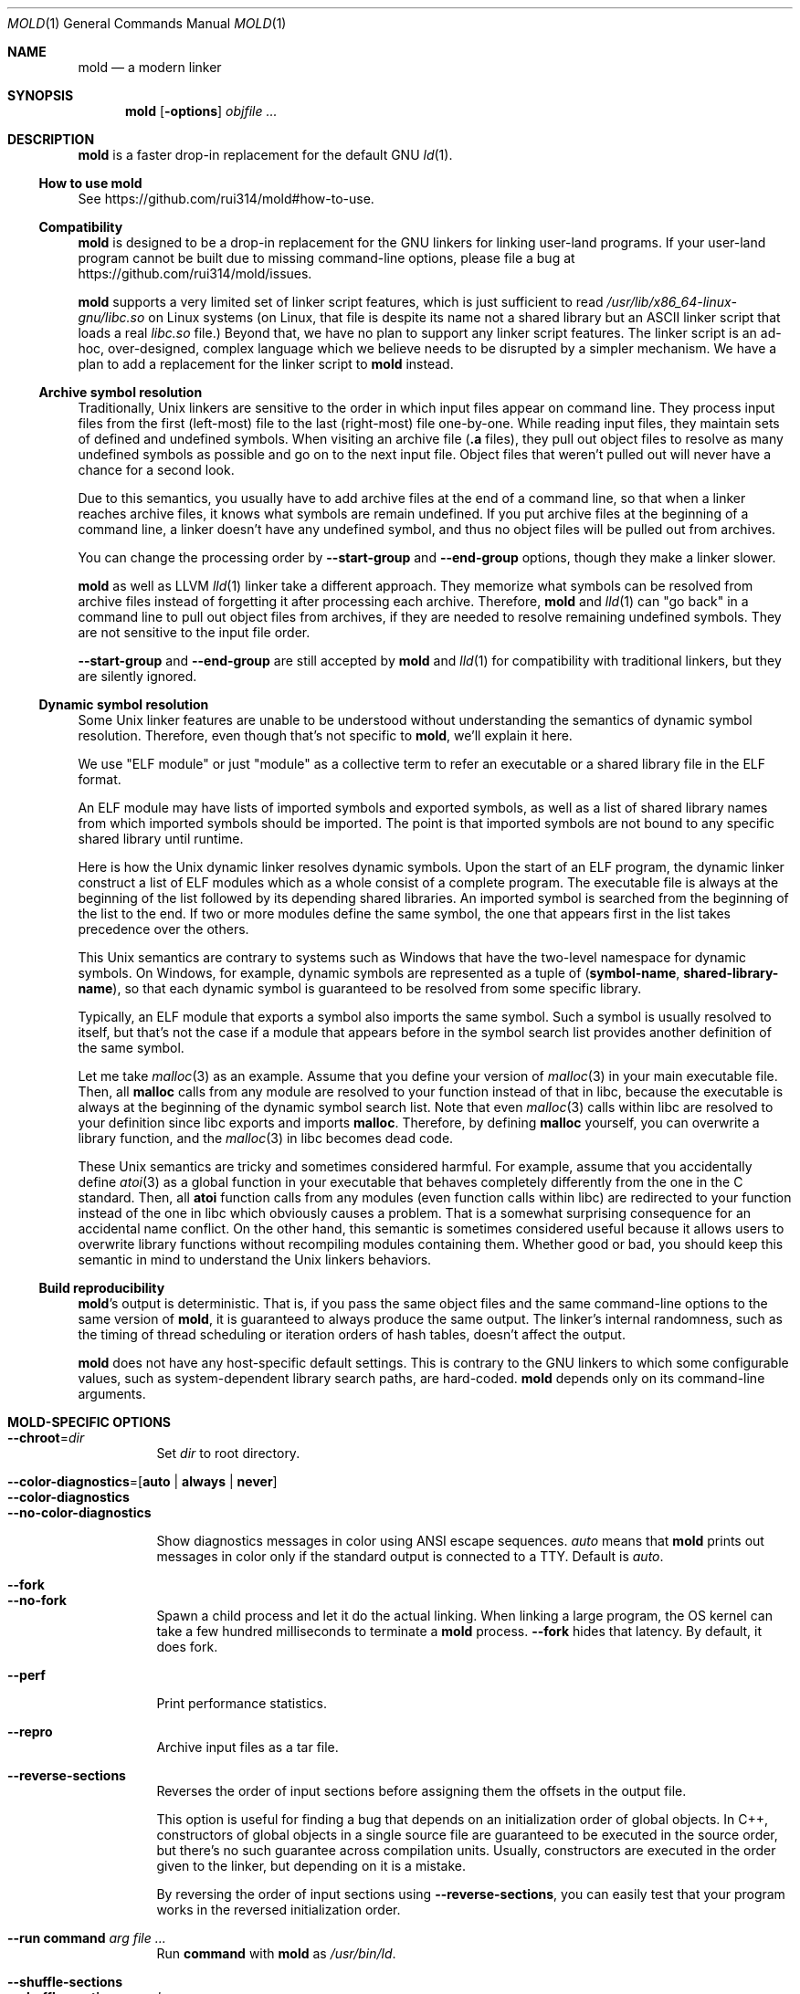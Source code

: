 .\"
.\" This manpage is written in mdoc(7).
.\"
.\" * Language reference:
.\"   https://man.openbsd.org/mdoc.7
.\"
.\" * Atom editor support:
.\"   https://atom.io/packages/language-roff
.\"
.\" * Linting changes:
.\"   mandoc -Wall -Tlint /path/to/this.file  # BSD
.\"   groff -w all -z /path/to/this.file      # GNU/Linux, macOS
.\"
.\"
.\" When making changes, please keep the following in mind:
.\"
.\" * In Roff, each new sentence should begin on a new line. This gives
.\"   the Roff formatter better control over text-spacing, line-wrapping,
.\"   and paragraph justification.
.\"
.\" * If a line exceeds the maximum length enforced by a project's \
.\"   coding style, prefer line-continuation instead of hard-wrapping; \
.\"   that is, end each incomplete (physical) line with a backslash, \
.\"   like in this paragraph.
.\"
.\" * Do not leave blank lines in the markup. If whitespace is desired
.\"   for readability, put a dot in the first column to indicate a null/empty
.\"   command. Comments and horizontal whitespace may optionally follow: each
.\"   of these lines are an example of a null command immediately followed by
.\"   a comment.
.\"
.\"=============================================================================
.
.Dd $Mdocdate$
.Dt MOLD 1
.Os
.Sh NAME
.Nm mold
.Nd a modern linker
.
.\"=============================================================================
.Sh SYNOPSIS
.Nm
.Op Fl options
.Ar objfile ...
.
.\"=============================================================================
.Sh DESCRIPTION
.Nm
is a faster drop-in replacement for the default GNU
.Xr ld 1 .
.
.\"-----------------------------------------------------------------------------
.Ss How to use Nm
See
.Lk https://github.com/rui314/mold#how-to-use .
.\"-----------------------------------------------------------------------------
.Ss Compatibility
.Nm
is designed to be a drop-in replacement for the GNU linkers for linking user\
-land programs.
If your user-land program cannot be built due to missing command-line options, \
please file a bug at
.Lk https://github.com/rui314/mold/issues .
.
.Pp
.Nm
supports a very limited set of linker script features,
which is just sufficient to read
.Pa /usr/lib/x86_64-linux-gnu/libc.so
on Linux systems (on Linux, that file is despite its name not a shared \
library but an ASCII linker script that loads a real
.Pa libc.so
file.)
Beyond that, we have no plan to support any linker script features.
The linker script is an ad-hoc, over-designed, complex language which \
we believe needs to be disrupted by a simpler mechanism.
We have a plan to add a replacement for the linker script to
.Nm
instead.
.
.\"-----------------------------------------------------------------------------
.Ss Archive symbol resolution
Traditionally, Unix linkers are sensitive to the order in which input files \
appear on command line.
They process input files from the first (left-most) file to the \
last (right-most) file one-by-one.
While reading input files, they maintain sets of defined and \
undefined symbols.
When visiting an archive file
.Pf ( Li \.a
files), they pull out object files to resolve as many undefined symbols as \
possible and go on to the next input file.
Object files that weren't pulled out will never have a chance for a second look.
.
.Pp
Due to this semantics, you usually have to add archive files at the end of a \
command line, so that when a linker reaches archive files, it knows what \
symbols are remain undefined.
If you put archive files at the beginning of a command line, a linker doesn't \
have any undefined symbol, and thus no object files will be pulled out from \
archives.
.
.Pp
You can change the processing order by
.Fl -start-group
and
.Fl -end-group
options, though they make a linker slower.
.
.Pp
.Nm
as well as LLVM
.Xr lld 1
linker take a different approach.
They memorize what symbols can be resolved from archive files instead of \
forgetting it after processing each archive.
Therefore,
.Nm
and
.Xr lld 1
can "go back" in a command line to pull out object files from archives,
if they are needed to resolve remaining undefined symbols.
They are not sensitive to the input file order.
.
.Pp
.Fl -start-group
and
.Fl -end-group
are still accepted by
.Nm
and
.Xr lld 1
for compatibility with traditional linkers,
but they are silently ignored.
.
.\"-----------------------------------------------------------------------------
.Ss Dynamic symbol resolution
Some Unix linker features are unable to be understood without understanding \
the semantics of dynamic symbol resolution.
Therefore, even though that's not specific to
.Nm ,
we'll explain it here.
.Pp
We use "ELF module" or just "module" as a collective term to refer an
executable or a shared library file in the ELF format.
.Pp
An ELF module may have lists of imported symbols and exported symbols,
as well as a list of shared library names from which imported symbols
should be imported.
The point is that imported symbols are not bound to any specific shared \
library until runtime.
.Pp
Here is how the Unix dynamic linker resolves dynamic symbols.
Upon the start of an ELF program, the dynamic linker construct a list of ELF \
modules which as a whole consist of a complete program.
The executable file is always at the beginning of the list followed \
by its depending shared libraries.
An imported symbol is searched from the beginning of the list to the end.
If two or more modules define the same symbol, the one that appears first in \
the list takes precedence over the others.
.Pp
This Unix semantics are contrary to systems such as Windows that have the \
two-level namespace for dynamic symbols.
On Windows, for example, dynamic symbols are represented as a tuple of
.Pq Sy symbol-name , shared-library-name ,
so that each dynamic symbol is guaranteed to be resolved from some specific \
library.
.Pp
Typically, an ELF module that exports a symbol also imports the same symbol.
Such a symbol is usually resolved to itself, but that's not the case if a \
module that appears before in the symbol search list provides another \
definition of the same symbol.
.Pp
Let me take
.Xr malloc 3
as an example.
Assume that you define your version of
.Xr malloc 3
in your main executable file.
Then, all
.Sy malloc
calls from any module are resolved to your function instead of that in libc,
because the executable is always at the beginning of the dynamic symbol \
search list. Note that even
.Xr malloc 3
calls within libc are resolved to your definition since libc exports and imports
.Sy malloc .
Therefore, by defining
.Sy malloc
yourself, you can overwrite a library function, and the
.Xr malloc 3
in libc becomes dead code.
.Pp
These Unix semantics are tricky and sometimes considered harmful.
For example, assume that you accidentally define
.Xr atoi 3
as a global function in your executable that behaves completely differently \
from the one in the C standard.
Then, all
.Sy atoi
function calls from any modules (even function calls within libc) are \
redirected to your function instead of the one in libc which obviously causes \
a problem.
That is a somewhat surprising consequence for an accidental name conflict.
On the other hand, this semantic is sometimes considered useful because it \
allows users to overwrite library functions without recompiling modules \
containing them.
Whether good or bad, you should keep this semantic in mind to understand the \
Unix linkers behaviors.
.
.\"-----------------------------------------------------------------------------
.Ss Build reproducibility
.Nm Ap s
output is deterministic.
That is, if you pass the same object files and the same command-line options to
the same version of
.Nm ,
it is guaranteed to always produce the same output.
The linker's internal randomness, such as the timing of thread scheduling or \
iteration orders of hash tables, doesn't affect the output.
.
.Pp
.Nm
does not have any host-specific default settings.
This is contrary to the GNU linkers to which some configurable values, \
such as system-dependent library search paths, are hard-coded.
.Nm
depends only on its command-line arguments.
.
.\"=============================================================================
.Sh MOLD-SPECIFIC OPTIONS
.Bl -tag -width 6n -compact
.Pp
.It Fl -chroot Ns = Ns Ar dir
Set
.Ar dir
to root directory.
.Pp
.It Fl -color-diagnostics Ns = Ns Op Sy auto | always | never
.It Fl -color-diagnostics
.It Fl -no-color-diagnostics
.Pp
Show diagnostics messages in color using ANSI escape sequences.
.Ar auto
means that
.Nm
prints out messages in color only if the standard output is connected to a TTY. \
Default is
.Ar auto .
.Pp
.It Fl -fork
.It Fl -no-fork
Spawn a child process and let it do the actual linking. \
When linking a large program, the OS kernel can take a few hundred \
milliseconds to terminate a
.Nm
process.
.Fl -fork
hides that latency. By default, it does fork.
.Pp
.It Fl -perf
Print performance statistics.
.Pp
.It Fl -repro
Archive input files as a tar file.
.Pp
.It Fl -reverse-sections
Reverses the order of input sections before assigning them the offsets \
in the output file.
.Pp
This option is useful for finding a bug that depends on an initialization \
order of global objects. In C++, constructors of global objects in a single \
 source file are guaranteed to be executed in the source order, but \
there's no such guarantee across compilation units. Usually, constructors \
are executed in the order given to the linker, but depending on it is a mistake.
.Pp
By reversing the order of input sections using
.Fl -reverse-sections ,
you can easily test that your program works in the reversed initialization order.
.Pp
.It Fl -run Cm command Ar arg Ar
Run
.Cm command
with
.Nm
as
.Pa /usr/bin/ld .
.Pp
.It Fl -shuffle-sections
.It Fl -shuffle-sections Ns = Ns Ar number
Randomizes the output by shuffling the order of input sections before \
assigning them the offsets in the output file. If
.Ar number
is given, it's used as a seed for the random number generator, so that \
the linker produces the same output as for the same seed. If no seed \
is given, a random number is used as a seed.
.Pp
This option is useful for benchmarking. Modern CPUs are sensitive to program's \
memory layout. A seeming benign change in program layout (such as a small \
size increase of a function in the middle of a program) can affect program's \
performance. Therefore, \
even if you write new code and get a good benchmark result, it is hard \
to say whether or not the new code improves the programs performance. \
It is possible that the new memory layout happens to perform better.
.Pp
By running a benchmark multiple time with shuffling memory layout using
.Fl -shuffle-sections ,
you can isolate your program's real performance number from the randomness \
caused by memory layout changes.
.Pp
.It Fl -stats
Print input statistics.
.Pp
.It Fl -thread-count Ns = Ns Ar count
Use
.Ar count
number of threads.
.Pp
.It Fl -threads
.It Fl -no-threads
Use multiple threads.
By default,
.Nm
uses as many threads as the number of cores or 32, whichever is the smallest.
The reason why it is capped to 32 is because
.Nm
doesn't scale well beyond that point.
To use only one thread, pass
.Fl -no-threads
or
.Fl -thread-count Ns = Ns Sy 1 .
.Pp
.Pp
.It Fl -quick-exit
.It Fl -no-quick-exit
Use or do not use
.Dv quick_exit
to exit.
.
.El \" End of options list
.
.\"-----------------------------------------------------------------------------
.Sh GNU-COMPATIBLE OPTIONS
.Bl -tag -width 6n -compact
.It Fl -help
Report usage information to stdout and exit.
.Pp
.It Fl v , Fl -version
Report version information to stdout.
.Pp
.It Fl V
Report version and target information to stdout.
.Pp
.It Fl C Ar dir , Fl -directory Ar dir
Change to
.Ar dir
before doing anything.
.Pp
.It Fl E , Fl -export-dynamic
.It Fl -no-export-dynamic
When creating an executable, using the
.Fl E
option causes all global symbols to be put into the dynamic symbol table,
so that the symbols are visible from other ELF modules at runtime.
.Pp
By default, or if
.Fl -no-export-dynamic
is given, only symbols
that are referenced by DSOs at link-time are exported from an executable.
.Pp
.It Fl F Ar libname , Fl -filter Ns = Ns Ar libname
Set the
.Dv DT_FILTER
dynamic section field to
.Ar libname .
.Pp
.It Fl I Ns Ar file , Fl -dynamic-linker Ns = Ns Ar file
.It Fl -no-dynamic-linker
Set the dynamic linker path to
.Ar file .
If no
.Fl I
option is given, or if
.Fl -no-dynamic-linker
is given, no dynamic linker path is set to an output file.
This is contrary to the GNU linkers which sets a default dynamic linker path \
in that case.
However, this difference doesn't usually make any difference because the \
compiler driver always passes
.Fl I
to a linker.
.Pp
.It Fl L Ns Ar dir , Fl -library-path Ns = Ns Ar dir
Add
.Ar dir
to the list of library search paths from which
.Nm
searches libraries for the \fB-l\fR option.
.Pp
Unlike the GNU linkers,
.Nm
does not have the default search paths.
This difference doesn't usually make any difference because the
compiler driver always passes all necessary search paths to a linker.
.Pp
.It Fl M , Fl -print-map
Write a map file to stdout.
.Pp
.It Fl N , Fl -omagic
.It Fl -no-omagic
Force
.Nm
to emit an output file with an old-fashioned memory layout.
First, it makes the first data segment to not be aligned to a page boundary.
Second, text segments are marked as writable if the option is given.
.Pp
.It Fl S , Fl -strip-debug
Omit
.Li \.debug_*
sections from the output file.
.Pp
.It Fl T Ar file , Fl -script Ns = Ns Ar file
Read linker script from
.Ar file .
.Pp
.It Fl X , Fl -discard-locals
Discard temporary local symbols to reduce the sizes of the \
symbol table and the string table.
Temporary local symbols are local symbols starting with
.Li \.L .
Compilers usually generate such symbols for unnamed program elements such as \
string literals or floating-point literals.
.Pp
.It Fl e Ar symbol , Fl -entry Ns = Ns Ar symbol
Use
.Ar symbol
as the entry point symbol instead of the default
entry point symbol
.Sy _start .
.Pp
.It Fl f Ar shlib , Fl -auxiliary Ns = Ns Ar shlib
Set the
.Dv DT_AUXILIARY
dynamic section field to
.Ar shlib .
.Pp
.It Fl h Ar libname , Fl -soname Ns = Ns Ar libname
Set the
.Dv DT_SONAME
dynamic section field to
.Ar libname .
This option is used when creating a shared object file.
Typically, when you create
.Pf Sy XXX lib Ar foo Ns Sy .so ,
you want to pass
.Fl -soname Ns = Ns Ar foo
to a linker.
.Pp
.It Fl l Ns Ar libname
Search for
.Pf Sy lib Ar libname Ns Sy \.so
or
.Pf Sy lib Ar libname Ns Sy \.a
from library search paths.
.Pp
.It Fl m Op Ar target
Choose a target.
.Pp
.It Fl o Ar file , Fl -output Ns = Ns Ar file
Use
.Ar file
as the output file name instead of the default name
.Sy a.out .
.Pp
.It Fl r , Fl -relocatable
Instead of generating an executable or a shared object file, combine
input object files to generate another object file that can be used as
an input to a linker.
.Pp
.It Fl -relocatable-merge-sections
By default,
.Nm
doesn't merge input sections by name when merging input object files into a \
single output object file for
.Fl r .
For example,
.Ar .text.foo
and
.Ar .text.bar
aren't merged for
.Fl r
even though they are merged into
.Ar .text
according to the default section merging rules.
.Pp
This option changes the behavior so that
.Nm
merges input sections by name by the default section merging rules.
.Pp
.It Fl s , Fl -strip-all
Omit
.Li \.symtab
section from the output file.
.Pp
.It Fl u Ar symbol , Fl -undefined Ns = Ns Ar symbol
If
.Ar symbol
remains as an undefined symbol after reading all object files,
and if there is an static archive that contains an object file defining
.Ar symbol ,
pull out the object file and link it so that the \
output file contains a definition of
.Ar symbol .
.Pp
.It Fl -Bdynamic
Link against shared libraries.
.Pp
.It Fl -Bstatic
Do not link against shared libraries.
.Pp
.It Fl -Bsymbolic
When creating a shared library, make global symbols export-only
(i.e. do not import the same symbol).
As a result, references within a shared library is always resolved locally, \
negating symbol override at runtime.
See
.Sx Dynamic symbol resolution
for more information about symbol imports and exports.
.Pp
.It Fl -Bsymbolic-functions
Have the same effect as
.Fl -Bsymbolic
but works only for function symbols.
Data symbols remains being both imported and exported.
.Pp
.It Fl -Bno-symbolic
Cancel
.Fl -Bsymbolic
and
.Fl -Bsymbolic-functions .
.Pp
.It Fl -Map Ns = Ns Ar file
Write map file to
.Ar file .
.Pp
.It Fl -Tbss Ns = Ns Ar address
Alias for
.Fl -section-start=.bss Ns = Ns Ar address .
.Pp
.It Fl -Tdata Ns = Ns Ar address
Alias for
.Fl -section-start=.data Ns = Ns Ar address .
.Pp
.It Fl -Ttext Ns = Ns Ar address
Alias for
.Fl -section-start=.text Ns = Ns Ar address .
.Pp
.It Fl -allow-multiple-definition
Normally, the linker reports an error if there are more than one \
definition of a symbol.
This option changes the default behavior so that it doesn't report an error \
for duplicate definitions and instead use the first definition.
.Pp
.It Fl -as-needed
.It Fl -no-as-needed
By default, shared libraries given to a linker are unconditionally added to \
the list of required libraries in an output file.
However, shared libraries after
.Fl -as-needed
are added to the list only when at least one symbol is actually used by an \
object file.
In other words, shared libraries after
.Fl -as-needed
are not added to the list of needed libraries if they are not needed by a program.
.Pp
The
.Fl -no-as-needed
option restores the default behavior for subsequent files.
.Pp
.It Fl -build-id
.It Fl -build-id Ns = Ns Op Sy none | md5 | sha1 | sha256 | uuid | 0x Ns Ar hexstring
.It Fl -no-build-id
Create a
.Li .note.gnu.build-id
section containing a byte string to
uniquely identify an output file.
.Fl -build-id
and
.Fl -build-id Ns = Ns Sy sha256
compute a 256-bit cryptographic hash of an output file and set it to build-id.
.Sy md5
and
.Sy sha1
compute the same hash but truncate it to 128 and 160 bits, respectively, \
before setting it to build-id.
.Sy uuid
sets a random 128-bit UUID.
.Sy 0x Ns Ar hexstring
sets
.Ar hexstring .
.Pp
.It Fl -defsym Ns = Ns Ar symbol Ns = Ns Ar value
.Pp
.It Fl -compress-debug-sections Ns = Ns Op Sy none | zlib | zlib-gabi | zstd
Compress DWARF debug info
.Pf ( Sy .debug_*
sections) using the zlib or zstd compression algorithm.
.Fl zlib-gabi
is an alias for
.Fl zlib .
.Pp
.It Fl -defsym Ns = Ns Ar symbol Ns = Ns Ar value
Define
.Ar symbol
as an alias for
.Ar value .
.Pp
.Ar value
is either
an integer (in decimal or hexadecimal with
.Sq 0x
prefix) or a symbol name.
If an integer is given as a value,
.Ar symbol
is defined as an absolute symbol with the given value.
.Pp
.It Fl -default-symver
Use soname as a symbol version and append that version to all symbols.
.Pp
.It Fl -demangle
.It Fl -no-demangle
Demangle C++ symbols in log messages.
.Pp
.It Fl -dependency-file Ns = Ns Ar file
Write a dependency file to
.Ar file .
The contents of the written file is readable by
.Cm make ,
which defines only one rule with the linker's output file as a target \
and all input files as its prerequisite. Users are expected to include \
the generated dependency file into a Makefile to automate the \
dependency management. This option is analogous to the compiler's
.Fl MM Fl MF
options.
.Pp
.It Fl -dynamic-list Ns = Ns Ar file
Read a list of dynamic symbols from
.Ar file .
Same as
.Fl -export-dynamic-symbol-list ,
except that it implies
.Fl -Bsymbolic .
.Pp
.It Fl -eh-frame-hdr
.It Fl -no-eh-frame-hdr
Create
.Li .eh_frame_hdr
section.
.Pp
.It Fl -emit-relocs
A linker usually "consumes" relocation sections. That is, a linker \
applies relocations to other sections, and relocation sections themselves \
are discarded.
.Pp
The
.Fl -emit-relocs
instructs the linker to leave relocation sections in the output file. \
Some post-link binary analysis or optimization tools such as LLVM Bolt \
need them.
.Pp
.It Fl -enable-new-dtags
.It Fl -disable-new-dtags
By default,
.Nm
emits DT_RUNPATH for
.Fl -rpath .
If you pass
.Fl -disable-new-dtags,
mold emits DT_RPATH for
.Fl -rpath
instead.
.Pp
.It Fl -execute-only
Traditionally, most processors require both executable and readable bits to 1 \
to make the page executable, which allows machine code to read itself as data
at runtime. This is actually what an attacker often does after gaining a limited \
control of a process to find pieces of machine code they can use to gain the \
full control of the process.
.Pp
As a mitigation, some recent processors allows "execute-only" pages. \
If a page is execute-only, you can call a function there as long as you know \
its address but can't read it as data.
.Pp
This option marks text segments execute-only. This option currently works only \
on some ARM64 processors.
.Pp
.It Fl -exclude-libs Ns = Ns Ar libraries Ns ...
Mark all symbols in the given
.Ar libraries
hidden.
.Pp
.It Fl -export-dynamic-symbol Ns = Ns Ar sym
Put symbols matching
.Ar sym
in the dynamic symbol table.
.Ar sym
may be a glob, with the same syntax as the globs used in
.Fl -export-dynamic-symbol-list
or
.Fl -version-script .
.Pp
.It Fl -export-dynamic-symbol-list Ns = Ns Ar file
Read a list of dynamic symbols from
.Ar file .
.Pp
.It Fl -fatal-warnings
.It Fl -no-fatal-warnings
Treat warnings as errors.
.Pp
.It Fl -fini Ns = Ns Ar symbol
Call
.Ar symbol
at unload-time.
.Pp
.It Fl -gc-sections
.It Fl -no-gc-sections
Remove unreferenced sections.
.Pp
.It Fl -gdb-index
Create a
.Li .gdb_index
section to speed up GNU debugger. To use this, you need to compile source files \
with the
.Fl -ggnu-pubnames
compiler flag.
.Pp
.It Fl -hash-style Ns = Ns Op Sy sysv | gnu | both
Set hash style.
.Pp
.It Fl -icf Ns = Ns Op Sy none | safe | all
.It Fl -no-icf
It is not uncommon for a program to contain many identical functions that differ \
only in name. For example, a C++ template
.Sy std::vector
is very likely to be instantiated to the identical code for
.Sy std::vector<int>
and
.Sy std::vector<unsigned>
because the container cares only about the size of the parameter type. \
Identical Code Folding (ICF) is a size optimization to identify and merge \
such identical functions.
.Pp
If
.Fl -icf=all
is given,
.Nm
tries to merge all identical functions. This reduces the size of the output \
most, but it is not
.Dq safe
optimization. It is guaranteed in C and C++ that two pointers pointing two \
different functions will never be equal, but
.Fl -icf=all
breaks that assumption as two functions have the same address after merging. \
So a care must be taken when you use that flag that your program does not \
depend on the function pointer uniqueness.
.Pp
.Fl -icf=safe
is a flag to merge functions only when it is safe to do so. That is, if a \
program does not take an address of a function, it is safe to merge that \
function with other function, as you cannot compare a function pointer \
with something else without taking an address of a function.
.FL -icf=safe
needs to be used with a compiler that supports
.Sy .llvm_addrsig
section which contains the information as to what symbols are address-taken. \
LLVM/Clang supports that section by default. Since GCC does not support it \
yet, you cannot use
.Fl -icf=safe
with GCC (it doesn't do any harm but can't optimize at all.)
.Pp
.Fl -icf=none
and
.Fl -no-icf
disables ICF.
.Pp
.It Fl -ignore-data-address-equality
Make ICF to merge not only functions but also data. This option should be \
used in combination with
.Fl -icf=all .
.Pp
.It Fl -image-base Ns = Ns Ar addr
Set the base address to
.Ar addr .
.Pp
.It Fl -init Ns = Ns Ar symbol
Call
.Ar symbol
at load-time.
.Pp
.It Fl -no-undefined
Report undefined symbols (even with
.Fl -shared ) .
.Pp
.It Fl  -noinhibit-exec
Create an output file even if errors occur.
.Pp
.It Fl -pack-dyn-relocs Ns = Ns Op Sy none | relr
If
.Sy relr
is specified, all
.Li R_*_RELATIVE
relocations are put into
.Li .relr.dyn
section instead of
.Li .rel.dyn
or
.Li .rela.dyn
section. Since
.Li .relr.dyn
section uses a space-efficient encoding scheme, specifying this flag \
can reduce the size of the output. This is typically most effective \
for position-independent executable.
.Pp
Note that a runtime loader has to support
.Li .relr.dyn
to run executables or shared libraries linked with
.Fl -pack-dyn-relocs=relr ,
and only ChromeOS, Android and Fuchsia support it as of now in 2022.
.Pp
.It Fl -package-metadata Ns = Ns Ar string
Embed
.Ar string
to a .note.package section. This option in intended to be used by a \
package management command such as
.Cm rpm
to embed metadata regarding a package to each executable file.
.Pp
.It Fl -pie , -pic-executable
.It Fl -no-pie , -no-pic-executable
Create a position-independent executable.
.Pp
.It Fl -preload
Preload object files.
.Pp
.It Fl -print-gc-sections
.It Fl -no-print-gc-sections
Print removed unreferenced sections.
.Pp
.It Fl -print-icf-sections
.It Fl -no-print-icf-sections
Print folded identical sections.
.Pp
.It Fl -push-state
.It Fl -pop-state
.Fl -push-state
saves the current values of
.Fl -as-needed ,
.Fl -whole-archive ,
.Fl -static ,
and
.Fl -start-lib .
The saved values can be restored by
.Fl -pop-state .
.Pp
.Fl -push-state
and
.Fl -pop-state
pairs can nest.
.Pp
These options are useful when you want to construct linker command line \
options programmatically. For example, if you want to link
.Ar libfoo.so
by as-needed basis but don't want to change the global state of
.Fl -as-needed ,
you can append "--push-state --as-needed -lfoo --pop-state" to the \
linker command line options.
.Pp
.It Fl -relax
.It Fl -no-relax
Rewrite machine instructions with more efficient ones for some relocations.
The feature is enabled by default.
.Pp
.It Fl -require-defined Ns = Ns Ar symbol
Like
.Fl -undefined ,
except the new symbol must be defined by the end of the link.
.Pp
.It Fl -retain-symbols-file Ns = Ns Ar file
Keep only symbols listed in
.Ar file .
.Pp
.Ar file
is a text file
containing a symbol name on each line.
.Nm
discards all local
symbols as well as global symbol that are not in
.Ar file .
Note that this option removes symbols only from
.Dv .symtab
section and does not affect
.Dv .dynsym
section, which is used for dynamic linking.
.Pp
.It Fl -rpath Ns = Ns Ar dir
Add
.Ar dir
to runtime search path.
.Pp
.It Fl -section-start Ns = Ns Ar section Ns = Ns Ar address
Set
.Ar address
to
.Ar section .
.Ar address
is a hexadecimal number that may start with an optional
.Sq 0x .
.Pp
.It Fl -shared , -Bshareable
Create a share library.
.Pp
.It Fl -spare-dynamic-tags Ns = Ns Ar number
Reserve given
.Ar number
of tags in
.Dv .dynamic
section.
.Pp
.It Fl -start-lib
.It Fl -end-lib
Handle object files between
.Fl -start-lib
and
.Fl -end-lib
as if they were in an archive file. That means object files between them \
are linked only when they are needed to resolve undefined symbols. \
The options are useful if you want to link object files only when they are \
needed but want to avoid the overhead of running
.Xr ar 3 .
.Pp
.It Fl -static
Do not link against shared libraries.
.Pp
.It Fl -sysroot Ns = Ns Ar dir
Set target system root directory to
.Ar dir .
.It Fl -trace
Print name of each input file.
.Pp
.It Fl -unique Ns = Ns Ar pattern
Don't merge input sections that match
.Ar pattern .
.Pp
.It Fl -unresolved-symbols Ns = Ns Op Sy \
report-all | ignore-all | ignore-in-object-files | ignore-in-shared-libs
How to handle undefined symbols.
.Pp
.It Fl -version-script Ns = Ns Ar file
Read version script from
.Ar file .
.Pp
.It Fl -warn-common
.It Fl -no-warn-common
Warn about common symbols.
.Pp
.It Fl -warn-once
Only warn once for each undefined symbol instead of warn for each relocation
referring an undefined symbol.
.Pp
.It Fl -warn-unresolved-symbols
.It Fl -error-unresolved-symbols
Normally, the linker reports an error for unresolved symbols.
.Fl -warn-unresolved-symbols
option turns it into a warning.
.Fl -error-unresolved-symbols
option restores the default behavior.
.Pp
.It Fl -whole-archive
.It Fl -no-whole-archive
When archive files
.Pf ( Sy .a
files) are given to a linker, only object
files that are needed to resolve undefined symbols are extracted from
them and linked to an output file.
.Fl -whole-archive
changes that behavior for subsequent archives so that a linker extracts all
object files and link them to an output.
For example, if you are creating a shared object file and you want to include \
all archive members to the output, you should pass
.Fl -whole-archive .
.Fl -no-whole-archive
restores the default behavior for subsequent archives.
.Pp
.It Fl -wrap Ns = Ns Ar symbol
Make
.Ar symbol
to be resolved to
.Sy __wrap_ Ns Ar symbol .
The original symbol can be resolved as
.Sy __real_ Ns Ar symbol .
This option is typically used for wrapping an existing function.
.Pp
.It Fl z Cm cet-report Ns = Ns Op Sy none | warning | error
Intel Control-flow Enforcement Technology (CET) is a new x86 feature \
available since Tiger Lake which is released in 2020.
It defines new instructions to harden security to protect programs from \
control hijacking attacks. You can tell compiler to use the feature by \
specifying the
.Fl fcf-protection
flag.
.Pp
.Fl z Cm cet-report
flag is used to make sure that all object files were compiled with a correct
.Fl fcf-protection
flag. If
.Sy warning
or
.Sy error
are given,
.Nm
prints out a warning or an error message if an object file was not compiled \
with the compiler flag.
.Pp
.Nm
looks for
.Li GNU_PROPERTY_X86_FEATURE_1_IBT
bit and
.Li GNU_PROPERTY_X86_FEATURE_1_SHSTK
bit in
.Li .note.gnu.property
section to determine whether or not an object file was compiled with
.Fl fcf-protection .
.Pp
.It Fl z Cm now
.It Fl z Cm lazy
By default, functions referring other ELF modules are resolved by the
dynamic linker when they are called for the first time.
.Fl z Cm now
marks an executable or a shared library file so that all dynamic
symbols are loaded when a file is loaded to memory.
.Fl z Cm lazy
restores the default behavior.
.Pp
.It Fl z Cm origin
Mark object requiring immediate
.Dv $ORIGIN
processing at runtime.
.Pp
.It Fl z Cm ibt
Turn on
.Li GNU_PROPERTY_X86_FEATURE_1_IBT
bit in
.Li .note.gnu.property
section to indicate that the output uses IBT-enabled PLT. This option implies
.Fl z Cm ibtplt .
.Pp
.It Fl z Cm ibtplt
Generate Intel Branch Tracking (IBT)-enabled PLT which is the default on x86-64.
.Pp
.It Fl z Cm execstack
.It Fl z Cm noexecstack
By default, the pages for the stack area (i.e. the pages where local
variables reside) are not executable for security reasons.
.Fl z Cm execstack
makes it executable.
.Fl z Cm noexecstack
restores the default behavior.
.Pp
.It Fl z Cm keep-text-section-prefix
.It Fl z Cm nokeep-text-section-prefix
Keep
.Dv .text.hot ,
.Dv .text.unknown ,
.Dv .text.unlikely ,
.Dv .text.startup
and
.Dv .text.exit
as separate sections in the final binary.
.Pp
.It Fl z Cm relro
.It Fl z Cm norelro
Some sections such as
.Dv .dynamic
have to be writable only during an executable or \
a shared library file is being loaded to memory.
Once the dynamic linker finishes its job,
such sections won't be mutated by anyone.
As a security mitigation,
it is preferred to make such segments read-only during program execution.
.Pp
.Fl z Cm relro
puts such sections into a special segment called
.Dv relro .
The dynamic linker make a relro segment read-only after it finishes its job.
.Pp
By default,
.Nm
generates a relro segment.
.Fl z Cm norelro
disables the feature.
.Pp
.It Fl z Cm separate-loadable-segments
.It Fl z Cm separate-code
.It Fl z Cm noseparate-code
If one memory page contains multiple segments,
the page protection bits are set in such a way that needed attributes \
(writable or executable) are satisfied for all segments.
This usually happens at a boundary of two segments with two different \
attributes.
.Pp
.Cm separate-loadable-segments
adds paddings between segments with different attributes so that they \
do not share the same page.
This is the default.
.Pp
.Cm separate-code
adds paddings only between executable and non-executable segments.
.Pp
.Cm noseparate-code
does not add any paddings between segments.
.Pp
.It Fl z Cm defs
.It Fl z Cm nodefs
Report undefined symbols (even with
.Fl -shared ) .
.Pp
.It Fl z Cm shstk
Enforce shadow stack by turning GNU_PROPERTY_X86_FEATURE_1_SHSTK bit in
.Li .note.gnu.property
output section. Shadow stack is part of Intel Control-flow Enforcement \
Technology (CET), which is available since Tiger Lake (2020).
.Pp
.It Fl z Cm text
.It Fl z Cm notext  , Fl z Cm textoff
.Nm
by default reports an error if dynamic relocations are created in read-only \
sections.
If
.Fl z Cm notext
or
.Fl z Cm textoff
are given,
.Nm
creates such dynamic relocations without reporting an error.
.Fl z Cm text
restores the default behavior.
.Pp
.It Fl z Cm max-page-size
Some CPU ISAs support multiple different memory page sizes.
This option specifies the maximum page size that an output binary can run on.
If you specify a large value, the output can run on both large and small page \
systems, but it wastes a bit of memory at page boundaries on systems with \
small pages.
.Pp
The default value is 4 KiB for i386, x86-64 and RISC-V, and 64 KiB for ARM64.
.Pp
.It Fl z Cm nodefaultlib
Make the dynamic loader to ignore default search paths.
.Pp
.It Fl z Cm nodelete
Mark DSO non-deletable at runtime.
.Pp
.It Fl z Cm nodlopen
Mark DSO not available to
.Xr dlopen 3 .
.Pp
.It Fl z Cm nodump
Mark DSO not available to
.Xr dldump 3 .
.Pp
.It Fl z Cm nocopyreloc
Do not create copy relocations.
.Pp
.It Fl z Cm initfirst
Mark DSO to be initialized first at runtime.
.Pp
.It Fl z Cm interpose
Mark object to interpose all DSOs but executable.
.Pp
.ig
.It Fl (
.It Fl )
.It Fl EL
.It Fl O Ns Ar number
.It Fl -allow-shlib-undefined
.It Fl -dc
.It Fl -dp
.It Fl -end-group
.It Fl -no-add-needed
.It Fl -no-allow-shlib-undefined
.It Fl -no-copy-dt-needed-entries
.It Fl -no-fatal-warnings
.It Fl -no-undefined-version
.It Fl -nostdlib
.It Fl -rpath-link Ns = Ns Ar dir
.It Fl -sort-common
.It Fl -sort-section
.It Fl -start-group
.It Fl -warn-constructors
.It Fl -warn-once
.It Fl fix-cortex-a53-835769
.It Fl fix-cortex-a53-843419
.It Fl z combreloc
.It Fl z common-page-size
.It Fl z nocombreloc
Ignored
..
.
.El \" End of options list
.
.\"=============================================================================
.Sh SEE ALSO
.Xr gold 1 ,
.Xr ld 1 ,
.Xr elf 5 ,
.Xr ld.so 8
.
.\"=============================================================================
.Sh AUTHORS
.An Rui Ueyama Aq Mt ruiu@cs.stanford.edu
.
.\"=============================================================================
.Sh BUGS
Report bugs to
.Lk  https://github.com/rui314/mold/issues .
